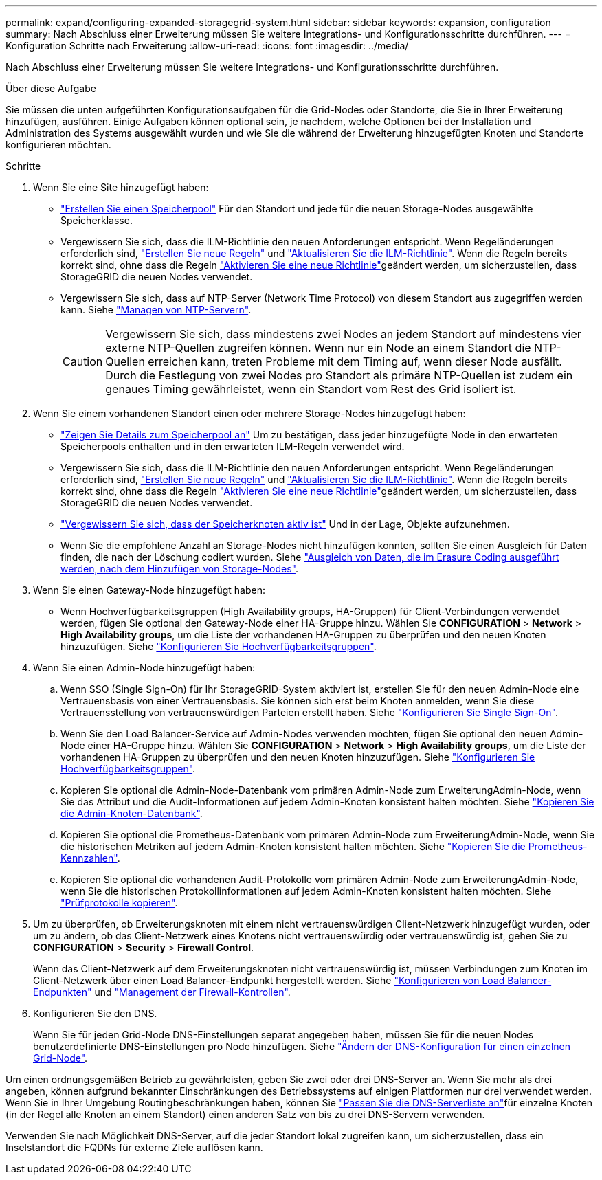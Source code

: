 ---
permalink: expand/configuring-expanded-storagegrid-system.html 
sidebar: sidebar 
keywords: expansion, configuration 
summary: Nach Abschluss einer Erweiterung müssen Sie weitere Integrations- und Konfigurationsschritte durchführen. 
---
= Konfiguration Schritte nach Erweiterung
:allow-uri-read: 
:icons: font
:imagesdir: ../media/


[role="lead"]
Nach Abschluss einer Erweiterung müssen Sie weitere Integrations- und Konfigurationsschritte durchführen.

.Über diese Aufgabe
Sie müssen die unten aufgeführten Konfigurationsaufgaben für die Grid-Nodes oder Standorte, die Sie in Ihrer Erweiterung hinzufügen, ausführen. Einige Aufgaben können optional sein, je nachdem, welche Optionen bei der Installation und Administration des Systems ausgewählt wurden und wie Sie die während der Erweiterung hinzugefügten Knoten und Standorte konfigurieren möchten.

.Schritte
. Wenn Sie eine Site hinzugefügt haben:
+
** link:../ilm/creating-storage-pool.html["Erstellen Sie einen Speicherpool"] Für den Standort und jede für die neuen Storage-Nodes ausgewählte Speicherklasse.
** Vergewissern Sie sich, dass die ILM-Richtlinie den neuen Anforderungen entspricht. Wenn Regeländerungen erforderlich sind, link:../ilm/access-create-ilm-rule-wizard.html["Erstellen Sie neue Regeln"] und link:../ilm/creating-ilm-policy.html["Aktualisieren Sie die ILM-Richtlinie"]. Wenn die Regeln bereits korrekt sind, ohne dass die Regeln link:../ilm/creating-ilm-policy.html#activate-ilm-policy["Aktivieren Sie eine neue Richtlinie"]geändert werden, um sicherzustellen, dass StorageGRID die neuen Nodes verwendet.
** Vergewissern Sie sich, dass auf NTP-Server (Network Time Protocol) von diesem Standort aus zugegriffen werden kann. Siehe link:../maintain/configuring-ntp-servers.html["Managen von NTP-Servern"].
+

CAUTION: Vergewissern Sie sich, dass mindestens zwei Nodes an jedem Standort auf mindestens vier externe NTP-Quellen zugreifen können. Wenn nur ein Node an einem Standort die NTP-Quellen erreichen kann, treten Probleme mit dem Timing auf, wenn dieser Node ausfällt. Durch die Festlegung von zwei Nodes pro Standort als primäre NTP-Quellen ist zudem ein genaues Timing gewährleistet, wenn ein Standort vom Rest des Grid isoliert ist.



. Wenn Sie einem vorhandenen Standort einen oder mehrere Storage-Nodes hinzugefügt haben:
+
** link:../ilm/viewing-storage-pool-details.html["Zeigen Sie Details zum Speicherpool an"] Um zu bestätigen, dass jeder hinzugefügte Node in den erwarteten Speicherpools enthalten und in den erwarteten ILM-Regeln verwendet wird.
** Vergewissern Sie sich, dass die ILM-Richtlinie den neuen Anforderungen entspricht. Wenn Regeländerungen erforderlich sind, link:../ilm/access-create-ilm-rule-wizard.html["Erstellen Sie neue Regeln"] und link:../ilm/creating-ilm-policy.html["Aktualisieren Sie die ILM-Richtlinie"]. Wenn die Regeln bereits korrekt sind, ohne dass die Regeln link:../ilm/creating-ilm-policy.html#activate-ilm-policy["Aktivieren Sie eine neue Richtlinie"]geändert werden, um sicherzustellen, dass StorageGRID die neuen Nodes verwendet.
** link:verifying-storage-node-is-active.html["Vergewissern Sie sich, dass der Speicherknoten aktiv ist"] Und in der Lage, Objekte aufzunehmen.
** Wenn Sie die empfohlene Anzahl an Storage-Nodes nicht hinzufügen konnten, sollten Sie einen Ausgleich für Daten finden, die nach der Löschung codiert wurden. Siehe link:rebalancing-erasure-coded-data-after-adding-storage-nodes.html["Ausgleich von Daten, die im Erasure Coding ausgeführt werden, nach dem Hinzufügen von Storage-Nodes"].


. Wenn Sie einen Gateway-Node hinzugefügt haben:
+
** Wenn Hochverfügbarkeitsgruppen (High Availability groups, HA-Gruppen) für Client-Verbindungen verwendet werden, fügen Sie optional den Gateway-Node einer HA-Gruppe hinzu. Wählen Sie *CONFIGURATION* > *Network* > *High Availability groups*, um die Liste der vorhandenen HA-Gruppen zu überprüfen und den neuen Knoten hinzuzufügen. Siehe link:../admin/configure-high-availability-group.html["Konfigurieren Sie Hochverfügbarkeitsgruppen"].


. Wenn Sie einen Admin-Node hinzugefügt haben:
+
.. Wenn SSO (Single Sign-On) für Ihr StorageGRID-System aktiviert ist, erstellen Sie für den neuen Admin-Node eine Vertrauensbasis von einer Vertrauensbasis. Sie können sich erst beim Knoten anmelden, wenn Sie diese Vertrauensstellung von vertrauenswürdigen Parteien erstellt haben. Siehe link:../admin/configuring-sso.html["Konfigurieren Sie Single Sign-On"].
.. Wenn Sie den Load Balancer-Service auf Admin-Nodes verwenden möchten, fügen Sie optional den neuen Admin-Node einer HA-Gruppe hinzu. Wählen Sie *CONFIGURATION* > *Network* > *High Availability groups*, um die Liste der vorhandenen HA-Gruppen zu überprüfen und den neuen Knoten hinzuzufügen. Siehe link:../admin/configure-high-availability-group.html["Konfigurieren Sie Hochverfügbarkeitsgruppen"].
.. Kopieren Sie optional die Admin-Node-Datenbank vom primären Admin-Node zum ErweiterungAdmin-Node, wenn Sie das Attribut und die Audit-Informationen auf jedem Admin-Knoten konsistent halten möchten. Siehe link:copying-admin-node-database.html["Kopieren Sie die Admin-Knoten-Datenbank"].
.. Kopieren Sie optional die Prometheus-Datenbank vom primären Admin-Node zum ErweiterungAdmin-Node, wenn Sie die historischen Metriken auf jedem Admin-Knoten konsistent halten möchten. Siehe link:copying-prometheus-metrics.html["Kopieren Sie die Prometheus-Kennzahlen"].
.. Kopieren Sie optional die vorhandenen Audit-Protokolle vom primären Admin-Node zum ErweiterungAdmin-Node, wenn Sie die historischen Protokollinformationen auf jedem Admin-Knoten konsistent halten möchten. Siehe link:copying-audit-logs.html["Prüfprotokolle kopieren"].


. Um zu überprüfen, ob Erweiterungsknoten mit einem nicht vertrauenswürdigen Client-Netzwerk hinzugefügt wurden, oder um zu ändern, ob das Client-Netzwerk eines Knotens nicht vertrauenswürdig oder vertrauenswürdig ist, gehen Sie zu *CONFIGURATION* > *Security* > *Firewall Control*.
+
Wenn das Client-Netzwerk auf dem Erweiterungsknoten nicht vertrauenswürdig ist, müssen Verbindungen zum Knoten im Client-Netzwerk über einen Load Balancer-Endpunkt hergestellt werden. Siehe link:../admin/configuring-load-balancer-endpoints.html["Konfigurieren von Load Balancer-Endpunkten"] und link:../admin/manage-firewall-controls.html["Management der Firewall-Kontrollen"].

. Konfigurieren Sie den DNS.
+
Wenn Sie für jeden Grid-Node DNS-Einstellungen separat angegeben haben, müssen Sie für die neuen Nodes benutzerdefinierte DNS-Einstellungen pro Node hinzufügen. Siehe link:../maintain/modifying-dns-configuration-for-single-grid-node.html["Ändern der DNS-Konfiguration für einen einzelnen Grid-Node"].



Um einen ordnungsgemäßen Betrieb zu gewährleisten, geben Sie zwei oder drei DNS-Server an. Wenn Sie mehr als drei angeben, können aufgrund bekannter Einschränkungen des Betriebssystems auf einigen Plattformen nur drei verwendet werden. Wenn Sie in Ihrer Umgebung Routingbeschränkungen haben, können Sie link:../maintain/modifying-dns-configuration-for-single-grid-node.html["Passen Sie die DNS-Serverliste an"]für einzelne Knoten (in der Regel alle Knoten an einem Standort) einen anderen Satz von bis zu drei DNS-Servern verwenden.

Verwenden Sie nach Möglichkeit DNS-Server, auf die jeder Standort lokal zugreifen kann, um sicherzustellen, dass ein Inselstandort die FQDNs für externe Ziele auflösen kann.
